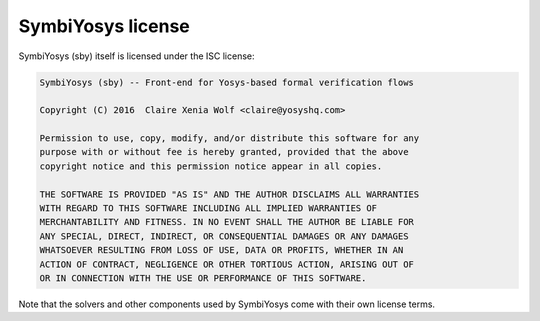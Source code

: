 
SymbiYosys license
==================

SymbiYosys (sby) itself is licensed under the ISC license:

.. code-block:: text

   SymbiYosys (sby) -- Front-end for Yosys-based formal verification flows
   
   Copyright (C) 2016  Claire Xenia Wolf <claire@yosyshq.com>
   
   Permission to use, copy, modify, and/or distribute this software for any
   purpose with or without fee is hereby granted, provided that the above
   copyright notice and this permission notice appear in all copies.
   
   THE SOFTWARE IS PROVIDED "AS IS" AND THE AUTHOR DISCLAIMS ALL WARRANTIES
   WITH REGARD TO THIS SOFTWARE INCLUDING ALL IMPLIED WARRANTIES OF
   MERCHANTABILITY AND FITNESS. IN NO EVENT SHALL THE AUTHOR BE LIABLE FOR
   ANY SPECIAL, DIRECT, INDIRECT, OR CONSEQUENTIAL DAMAGES OR ANY DAMAGES
   WHATSOEVER RESULTING FROM LOSS OF USE, DATA OR PROFITS, WHETHER IN AN
   ACTION OF CONTRACT, NEGLIGENCE OR OTHER TORTIOUS ACTION, ARISING OUT OF
   OR IN CONNECTION WITH THE USE OR PERFORMANCE OF THIS SOFTWARE.

Note that the solvers and other components used by SymbiYosys come with their
own license terms.

